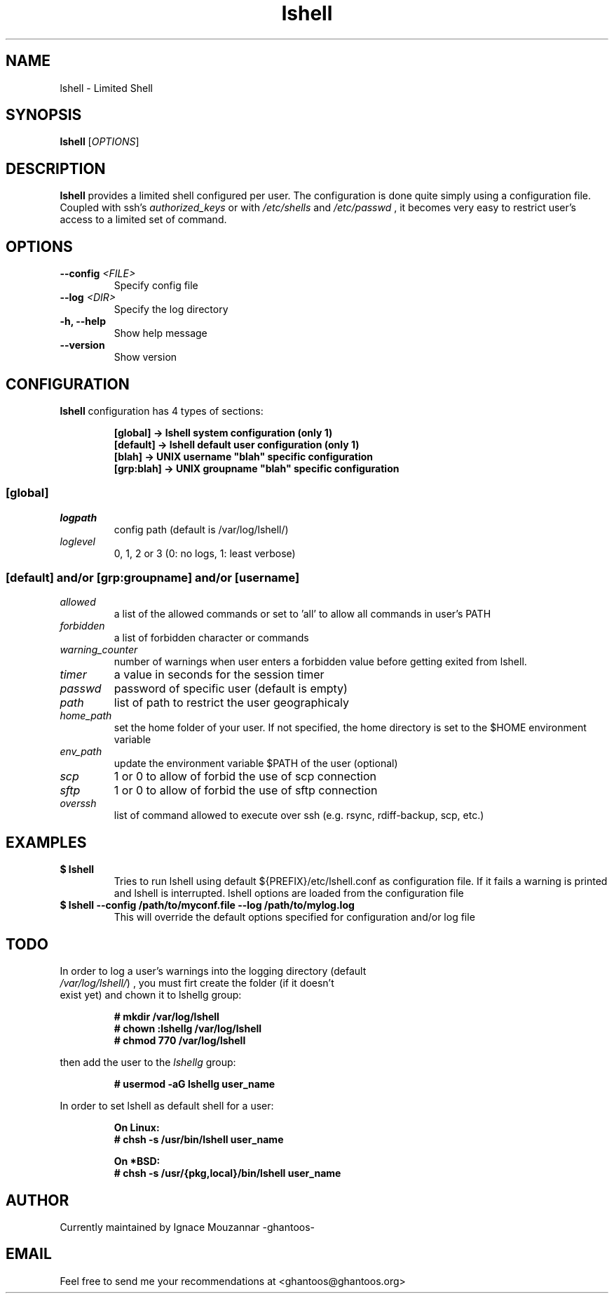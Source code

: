.\"
.\"   $Id: lshell.1,v 1.12 2009-03-09 00:44:11 ghantoos Exp $
.\"
.\"   Man page for the Limited Shell (lshell) project.
.\"
.TH lshell 1 "March 09, 2009" "v0.9.0" 

.SH NAME
lshell \- Limited Shell

.SH SYNOPSIS
.B lshell 
[\fIOPTIONS\fR]

.SH DESCRIPTION
\fBlshell\fR provides a limited shell configured per user.
The configuration is done quite simply using a configuration file.
Coupled with ssh's 
.I authorized_keys 
or with
.I /etc/shells
and 
.I /etc/passwd
, it becomes very easy to restrict user's access to a limited set of command.

.SH OPTIONS
.TP
.B \--config \fI<FILE>\fR
Specify config file
.TP
.B \--log \fI<DIR>\fR
Specify the log directory
.TP
.B \-h, --help
Show help message
.TP
.B \--version
Show version

.SH CONFIGURATION
\fBlshell\fR configuration has 4 types of sections:
.RS
.ft 3
.nf
.sp
[global]   -> lshell system configuration (only 1)
[default]  -> lshell default user configuration (only 1)
[blah]     -> UNIX username "blah" specific configuration
[grp:blah] -> UNIX groupname "blah" specific configuration
.ft
.LP
.RE
.fi

.SS [global]
.TP
.I logpath
config path (default is /var/log/lshell/)
.TP
.I loglevel
0, 1, 2 or 3  (0: no logs, 1: least verbose)
.SS [default] and/or [grp:groupname] and/or [username]
.TP
.I allowed
a list of the allowed commands or set to 'all' to allow all commands in user's \
PATH
.TP
.I forbidden
a list of forbidden character or commands
.TP
.I warning_counter
number of warnings when user enters a forbidden value before getting exited \
from lshell.
.TP
.I timer
a value in seconds for the session timer
.TP
.I passwd
password of specific user (default is empty)
.TP
.I path
list of path to restrict the user geographicaly
.TP
.I home_path
set the home folder of your user. If not specified, the home directory is set \
to the $HOME environment variable
.TP
.I env_path
update the environment variable $PATH of the user (optional)
.TP
.I scp
1 or 0 to allow of forbid the use of scp connection
.TP
.I sftp
1 or 0 to allow of forbid the use of sftp connection
.TP
.I overssh
list of command allowed to execute over ssh (e.g. rsync, rdiff-backup, scp, \
etc.)

.SH EXAMPLES
.TP
.B $ lshell
.RS
Tries to run lshell using default ${PREFIX}/etc/lshell.conf as configuration \
file. If it fails a warning is printed and lshell is interrupted.
lshell options are loaded from the configuration file
.RE
.TP
.B $ lshell --config /path/to/myconf.file --log /path/to/mylog.log
.RS
This will override the default options specified for configuration and/or log \
file
.RE

.SH TODO
.TP
In order to log a user's warnings into the logging directory (default \
\fI/var/log/lshell/\fR) , you must firt create the folder (if it doesn't \
exist yet) and chown it to lshellg group:
.RS
.ft 3
.nf
.sp
# mkdir /var/log/lshell
# chown :lshellg /var/log/lshell
# chmod 770 /var/log/lshell
.ft
.LP
.RE
.fi

then add the user to the \fIlshellg\fR group:
.RS
.ft 3
.nf
.sp
# usermod -aG lshellg user_name
.ft
.LP
.RE
.fi

In order to set lshell as default shell for a user:
.RS
.ft 3
.nf
.sp
On Linux:
# chsh -s /usr/bin/lshell user_name

On *BSD:
# chsh -s /usr/{pkg,local}/bin/lshell user_name
.ft
.LP
.RE
.fi
.SH AUTHOR
Currently maintained by Ignace Mouzannar -ghantoos- 

.SH EMAIL
Feel free to send me your recommendations at <ghantoos@ghantoos.org>
